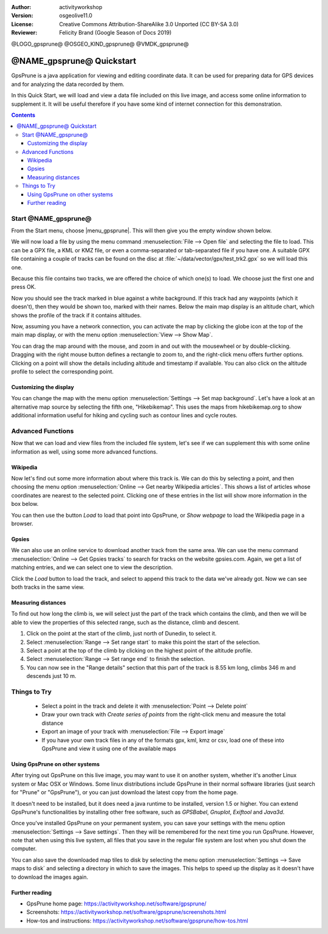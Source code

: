 :Author: activityworkshop
:Version: osgeolive11.0
:License: Creative Commons Attribution-ShareAlike 3.0 Unported  (CC BY-SA 3.0)
:Reviewer: Felicity Brand (Google Season of Docs 2019)

@LOGO_gpsprune@
@OSGEO_KIND_gpsprune@
@VMDK_gpsprune@



********************************************************************************
@NAME_gpsprune@ Quickstart
********************************************************************************

GpsPrune is a java application for viewing and editing coordinate data. It can be used for preparing data for GPS devices and for analyzing the data recorded by them.

In this Quick Start, we will load and view a data file included on this live image, and access some online information to supplement it. It will be useful therefore if you have some kind of internet connection for this demonstration.

.. contents:: Contents

Start @NAME_gpsprune@
================================================================================

From the Start menu, choose |menu_gpsprune|. This will then give you the empty window shown below.

.. image:: /images/projects/gpsprune/gpsprune_emptywindow.png
   :scale: 55

We will now load a file by using the menu command :menuselection:`File --> Open file` and selecting the file to load. This can be a GPX file, a KML or KMZ file, or even a comma-separated or tab-separated file if you have one. A suitable GPX file containing a couple of tracks can be found on the disc at :file:`~/data/vector/gpx/test_trk2.gpx` so we will load this one.

.. image:: /images/projects/gpsprune/gpsprune_trackselect.png

Because this file contains two tracks, we are offered the choice of which one(s) to load. We choose just the first one and press OK.

Now you should see the track marked in blue against a white background. If this track had any waypoints (which it doesn't), then they would be shown too, marked with their names. Below the main map display is an altitude chart, which shows the profile of the track
if it contains altitudes.

.. image:: /images/projects/gpsprune/gpsprune_test_trk2.png
   :scale: 55

Now, assuming you have a network connection, you can activate the map by clicking the globe
icon at the top of the main map display, or with the menu option :menuselection:`View --> Show Map`.

.. image:: /images/projects/gpsprune/gpsprune_mapnik.png
   :scale: 55

You can drag the map around with the mouse, and zoom in and out with the mousewheel or by double-clicking. Dragging with the right mouse button defines a rectangle to zoom to, and the right-click menu offers further options. Clicking on a point will show the details including altitude and timestamp if available. You can also click on the altitude profile to select the corresponding point.

Customizing the display
~~~~~~~~~~~~~~~~~~~~~~~~~~~~~~~~~~~~~~~~~~~~~~~~~~~~~~~~~~~~~~~~~~~~~~~~~~~~~~~~
You can change the map with the menu option :menuselection:`Settings --> Set map background`.
Let's have a look at an alternative map source by selecting the fifth one, "Hikebikemap". This uses the maps from hikebikemap.org to show additional information useful for hiking and cycling such as contour lines and cycle routes.

.. image:: /images/projects/gpsprune/gpsprune_hikebikemap.png
   :scale: 55

Advanced Functions
==================
Now that we can load and view files from the included file system, let's see if we can supplement this with some online information as well, using some more advanced functions.

Wikipedia
~~~~~~~~~~~~~~~~~~~~~~~~~~~~~~~~~~~~~~~~~~~~~~~~~~~~~~~~~~~~~~~~~~~~~~~~~~~~~~~~
Now let's find out some more information about where this track is. We can do this by selecting a point, and then choosing the menu option :menuselection:`Online --> Get nearby Wikipedia articles`. This shows a list of articles whose coordinates are nearest to the selected point. Clicking one of these entries in the list will show more information in the box below.

.. image:: /images/projects/gpsprune/gpsprune_wikipedialist.png

You can then use the button `Load` to load that point into GpsPrune, or `Show webpage` to load the Wikipedia page in a browser.

Gpsies
~~~~~~~~~~~~~~~~~~~~~~~~~~~~~~~~~~~~~~~~~~~~~~~~~~~~~~~~~~~~~~~~~~~~~~~~~~~~~~~~
We can also use an online service to download another track from the same area. We can use the menu command :menuselection:`Online --> Get Gpsies tracks` to search for tracks on the website gpsies.com. Again, we get a list of matching entries, and we can select one to view the description.

.. image:: /images/projects/gpsprune/gpsprune_gpsieslist.png

Click the `Load` button to load the track, and select to append this track to the data we've already got. Now we can see both tracks in the same view.

Measuring distances
~~~~~~~~~~~~~~~~~~~~~~~~~~~~~~~~~~~~~~~~~~~~~~~~~~~~~~~~~~~~~~~~~~~~~~~~~~~~~~~~
To find out how long the climb is, we will select just the part of the track which contains the climb, and then we will be able to view the properties of this selected range, such as the distance, climb and descent.

#. Click on the point at the start of the climb, just north of Dunedin, to select it.
#. Select :menuselection:`Range --> Set range start` to make this point the start of the selection.
#. Select a point at the top of the climb by clicking on the highest point of the altitude profile.
#. Select :menuselection:`Range --> Set range end` to finish the selection.
#. You can now see in the "Range details" section that this part of the track is 8.55 km long, climbs 346 m and descends just 10 m.

.. image:: /images/projects/gpsprune/gpsprune_rangedetails.png
   :scale: 55

Things to Try
=============
 * Select a point in the track and delete it with :menuselection:`Point --> Delete point`
 * Draw your own track with `Create series of points` from the right-click menu and measure the total distance
 * Export an image of your track with :menuselection:`File --> Export image`
 * If you have your own track files in any of the formats gpx, kml, kmz or csv, load one of these into GpsPrune and view it using one of the available maps

Using GpsPrune on other systems
~~~~~~~~~~~~~~~~~~~~~~~~~~~~~~~~~~~~~~~~~~~~~~~~~~~~~~~~~~~~~~~~~~~~~~~~~~~~~~~~
After trying out GpsPrune on this live image, you may want to use it on another system, whether it's another Linux system or Mac OSX or Windows. Some linux distributions include GpsPrune in their normal software libraries (just search for "Prune" or "GpsPrune"), or you can just download the latest copy from the home page.

It doesn't need to be installed, but it does need a java runtime to be installed, version 1.5 or higher. You can extend GpsPrune's functionalities by installing other free software, such as *GPSBabel*, *Gnuplot*, *Exiftool* and *Java3d*.

Once you've installed GpsPrune on your permanent system, you can save your settings with the menu option :menuselection:`Settings --> Save settings`. Then they will be remembered for the next time you run GpsPrune. However, note that when using this live system, all files that you save in the regular file system are lost when you shut down the computer.

You can also save the downloaded map tiles to disk by selecting the menu option :menuselection:`Settings --> Save maps to disk` and selecting a directory in which to save the images. This helps to speed up the display as it doesn't have to download the images again.

Further reading
~~~~~~~~~~~~~~~
* GpsPrune home page: https://activityworkshop.net/software/gpsprune/
* Screenshots: https://activityworkshop.net/software/gpsprune/screenshots.html
* How-tos and instructions: https://activityworkshop.net/software/gpsprune/how-tos.html
